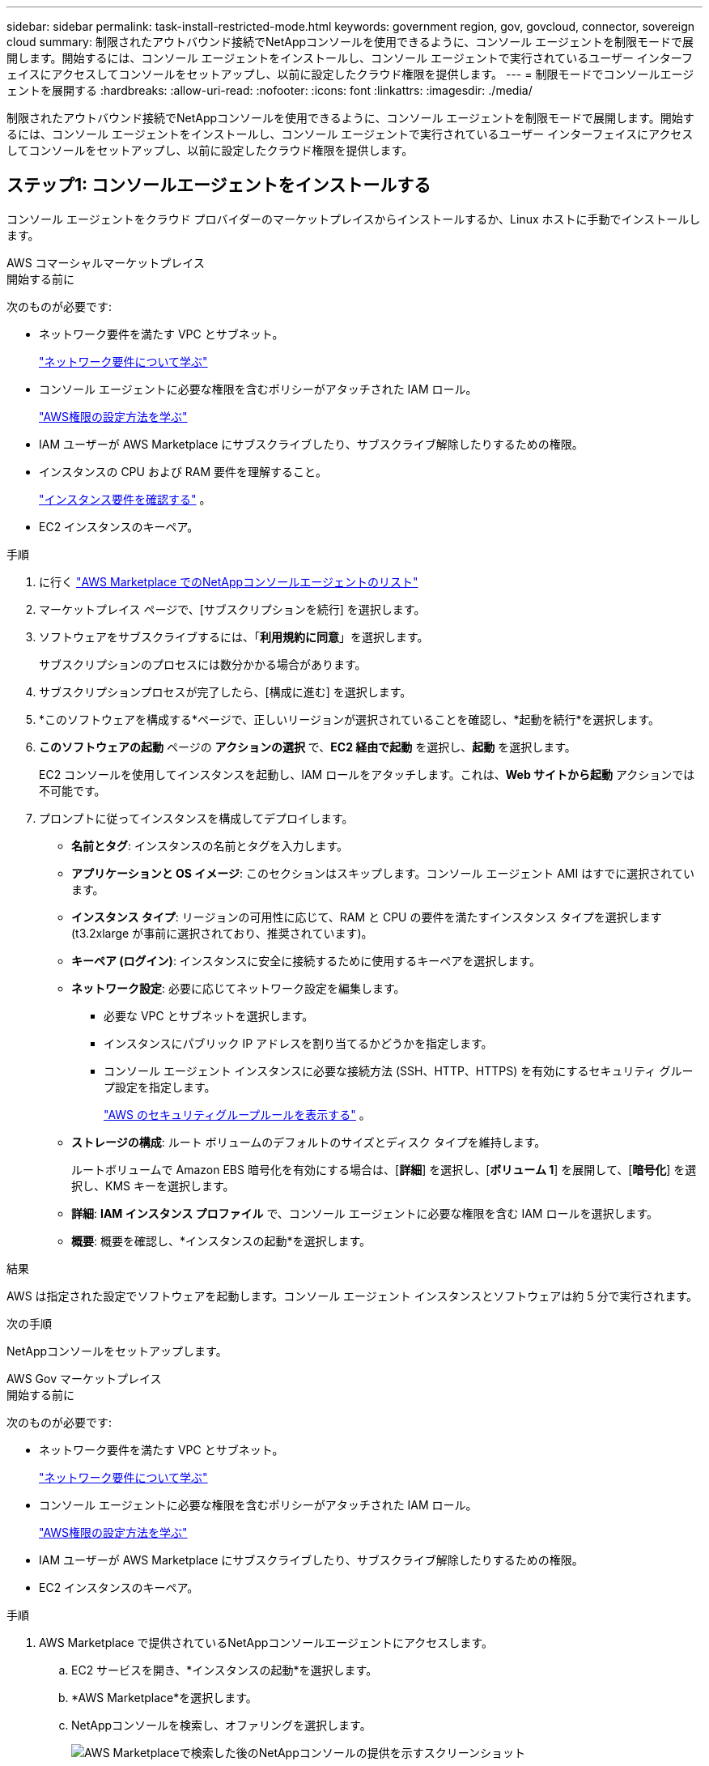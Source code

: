 ---
sidebar: sidebar 
permalink: task-install-restricted-mode.html 
keywords: government region, gov, govcloud, connector, sovereign cloud 
summary: 制限されたアウトバウンド接続でNetAppコンソールを使用できるように、コンソール エージェントを制限モードで展開します。開始するには、コンソール エージェントをインストールし、コンソール エージェントで実行されているユーザー インターフェイスにアクセスしてコンソールをセットアップし、以前に設定したクラウド権限を提供します。 
---
= 制限モードでコンソールエージェントを展開する
:hardbreaks:
:allow-uri-read: 
:nofooter: 
:icons: font
:linkattrs: 
:imagesdir: ./media/


[role="lead"]
制限されたアウトバウンド接続でNetAppコンソールを使用できるように、コンソール エージェントを制限モードで展開します。開始するには、コンソール エージェントをインストールし、コンソール エージェントで実行されているユーザー インターフェイスにアクセスしてコンソールをセットアップし、以前に設定したクラウド権限を提供します。



== ステップ1: コンソールエージェントをインストールする

コンソール エージェントをクラウド プロバイダーのマーケットプレイスからインストールするか、Linux ホストに手動でインストールします。

[role="tabbed-block"]
====
.AWS コマーシャルマーケットプレイス
--
.開始する前に
次のものが必要です:

* ネットワーク要件を満たす VPC とサブネット。
+
link:task-prepare-restricted-mode.html["ネットワーク要件について学ぶ"]

* コンソール エージェントに必要な権限を含むポリシーがアタッチされた IAM ロール。
+
link:task-prepare-restricted-mode.html#step-6-prepare-cloud-permissions["AWS権限の設定方法を学ぶ"]

* IAM ユーザーが AWS Marketplace にサブスクライブしたり、サブスクライブ解除したりするための権限。
* インスタンスの CPU および RAM 要件を理解すること。
+
link:task-prepare-restricted-mode.html#step-3-review-host-requirements["インスタンス要件を確認する"] 。

* EC2 インスタンスのキーペア。


.手順
. に行く https://aws.amazon.com/marketplace/pp/prodview-jbay5iyfmu6ui["AWS Marketplace でのNetAppコンソールエージェントのリスト"^]
. マーケットプレイス ページで、[サブスクリプションを続行] を選択します。
. ソフトウェアをサブスクライブするには、「*利用規約に同意*」を選択します。
+
サブスクリプションのプロセスには数分かかる場合があります。

. サブスクリプションプロセスが完了したら、[構成に進む] を選択します。
. *このソフトウェアを構成する*ページで、正しいリージョンが選択されていることを確認し、*起動を続行*を選択します。
. *このソフトウェアの起動* ページの *アクションの選択* で、*EC2 経由で起動* を選択し、*起動* を選択します。
+
EC2 コンソールを使用してインスタンスを起動し、IAM ロールをアタッチします。これは、*Web サイトから起動* アクションでは不可能です。

. プロンプトに従ってインスタンスを構成してデプロイします。
+
** *名前とタグ*: インスタンスの名前とタグを入力します。
** *アプリケーションと OS イメージ*: このセクションはスキップします。コンソール エージェント AMI はすでに選択されています。
** *インスタンス タイプ*: リージョンの可用性に応じて、RAM と CPU の要件を満たすインスタンス タイプを選択します (t3.2xlarge が事前に選択されており、推奨されています)。
** *キーペア (ログイン)*: インスタンスに安全に接続するために使用するキーペアを選択します。
** *ネットワーク設定*: 必要に応じてネットワーク設定を編集します。
+
*** 必要な VPC とサブネットを選択します。
*** インスタンスにパブリック IP アドレスを割り当てるかどうかを指定します。
*** コンソール エージェント インスタンスに必要な接続方法 (SSH、HTTP、HTTPS) を有効にするセキュリティ グループ設定を指定します。
+
link:reference-ports-aws.html["AWS のセキュリティグループルールを表示する"] 。



** *ストレージの構成*: ルート ボリュームのデフォルトのサイズとディスク タイプを維持します。
+
ルートボリュームで Amazon EBS 暗号化を有効にする場合は、[*詳細*] を選択し、[*ボリューム 1*] を展開して、[*暗号化*] を選択し、KMS キーを選択します。

** *詳細*: *IAM インスタンス プロファイル* で、コンソール エージェントに必要な権限を含む IAM ロールを選択します。
** *概要*: 概要を確認し、*インスタンスの起動*を選択します。




.結果
AWS は指定された設定でソフトウェアを起動します。コンソール エージェント インスタンスとソフトウェアは約 5 分で実行されます。

.次の手順
NetAppコンソールをセットアップします。

--
.AWS Gov マーケットプレイス
--
.開始する前に
次のものが必要です:

* ネットワーク要件を満たす VPC とサブネット。
+
link:task-prepare-restricted-mode.html["ネットワーク要件について学ぶ"]

* コンソール エージェントに必要な権限を含むポリシーがアタッチされた IAM ロール。
+
link:task-prepare-restricted-mode.html#step-6-prepare-cloud-permissions["AWS権限の設定方法を学ぶ"]

* IAM ユーザーが AWS Marketplace にサブスクライブしたり、サブスクライブ解除したりするための権限。
* EC2 インスタンスのキーペア。


.手順
. AWS Marketplace で提供されているNetAppコンソールエージェントにアクセスします。
+
.. EC2 サービスを開き、*インスタンスの起動*を選択します。
.. *AWS Marketplace*を選択します。
.. NetAppコンソールを検索し、オファリングを選択します。
+
image:screenshot-gov-cloud-mktp.png["AWS Marketplaceで検索した後のNetAppコンソールの提供を示すスクリーンショット"]

.. *続行*を選択します。


. プロンプトに従ってインスタンスを構成してデプロイします。
+
** *インスタンス タイプを選択*: リージョンの可用性に応じて、サポートされているインスタンス タイプのいずれかを選択します (t3.2xlarge が推奨されます)。
+
link:task-prepare-restricted-mode.html["インスタンス要件を確認する"] 。

** *インスタンスの詳細の設定*: VPC とサブネットを選択し、手順 1 で作成した IAM ロールを選択し、終了保護を有効にして (推奨)、要件を満たすその他の設定オプションを選択します。
+
image:screenshot_aws_iam_role.gif["AWS のインスタンス設定ページのフィールドを示すスクリーンショット。手順 1 で作成した IAM ロールが選択されます。"]

** *ストレージの追加*: デフォルトのストレージ オプションをそのままにします。
** *タグの追加*: 必要に応じて、インスタンスのタグを入力します。
** *セキュリティ グループの構成*: コンソール エージェント インスタンスに必要な接続方法 (SSH、HTTP、HTTPS) を指定します。
** *確認*: 選択内容を確認し、*起動*を選択します。




.結果
AWS は指定された設定でソフトウェアを起動します。コンソール エージェント インスタンスとソフトウェアは約 5 分で実行されます。

.次の手順
コンソールをセットアップします。

--
.Azure Gov マーケットプレイス
--
.開始する前に
次のものが必要です:

* ネットワーク要件を満たす VNet とサブネット。
+
link:task-prepare-restricted-mode.html["ネットワーク要件について学ぶ"]

* コンソール エージェントに必要なアクセス許可を含む Azure カスタム ロール。
+
link:task-prepare-restricted-mode.html#step-6-prepare-cloud-permissions["Azure の権限を設定する方法を学ぶ"]



.手順
. Azure Marketplace のNetAppコンソール エージェント VM ページに移動します。
+
** https://azuremarketplace.microsoft.com/en-us/marketplace/apps/netapp.netapp-oncommand-cloud-manager["商用リージョン向けの Azure Marketplace ページ"^]
** https://portal.azure.us/#create/netapp.netapp-oncommand-cloud-manageroccm-byol["Azure Government リージョンの Azure Marketplace ページ"^]


. *今すぐ入手*を選択し、*続行*を選択します。
. Azure ポータルから [*作成*] を選択し、手順に従って仮想マシンを構成します。
+
VM を構成する際には、次の点に注意してください。

+
** *VM サイズ*: CPU と RAM の要件を満たす VM サイズを選択します。  Standard_D8s_v3 をお勧めします。
** *ディスク*: コンソール エージェントは、HDD ディスクまたは SSD ディスクのいずれでも最適に動作します。
** *パブリック IP*: コンソール エージェント VM でパブリック IP アドレスを使用する場合は、コンソールがこのパブリック IP アドレスを使用するように、IP アドレスで Basic SKU を使用する必要があります。
+
image:screenshot-azure-sku.png["SKU フィールドで Basic を選択できる、Azure で新しい IP アドレスを作成するスクリーンショット。"]

+
代わりに標準 SKU IP アドレスを使用する場合、コンソールはパブリック IP ではなく、コンソール エージェントのプライベート IP アドレスを使用します。コンソールにアクセスするために使用しているマシンがそのプライベート IP アドレスにアクセスできない場合、コンソールからのアクションは失敗します。

+
https://learn.microsoft.com/en-us/azure/virtual-network/ip-services/public-ip-addresses#sku["Azure ドキュメント: パブリック IP SKU"^]

** *ネットワーク セキュリティ グループ*: コンソール エージェントには、SSH、HTTP、および HTTPS を使用した受信接続が必要です。
+
link:reference-ports-azure.html["Azure のセキュリティ グループ ルールを表示する"] 。

** *ID*: *管理* の下で、*システム割り当てマネージド ID を有効にする* を選択します。
+
この設定は重要です。マネージド ID を使用すると、コンソール エージェント仮想マシンは資格情報を提供せずに Microsoft Entra ID に対して自身を識別できるためです。 https://docs.microsoft.com/en-us/azure/active-directory/managed-identities-azure-resources/overview["Azure リソースのマネージド ID の詳細"^] 。



. *確認 + 作成* ページで選択内容を確認し、*作成* を選択してデプロイを開始します。


.結果
Azure は指定された設定で仮想マシンをデプロイします。仮想マシンとコンソール エージェント ソフトウェアは約 5 分以内に実行されるはずです。

.次の手順
NetAppコンソールをセットアップします。

--
.手動インストール
--
.開始する前に
次のものが必要です:

* コンソール エージェントをインストールするためのルート権限。
* コンソール エージェントからのインターネット アクセスにプロキシが必要な場合のプロキシ サーバーの詳細。
+
インストール後にプロキシ サーバーを構成するオプションがありますが、これを行うにはコンソール エージェントを再起動する必要があります。

* プロキシ サーバーが HTTPS を使用する場合、またはプロキシがインターセプト プロキシである場合は、CA 署名証明書。



NOTE: コンソール エージェントを手動でインストールする場合、透過プロキシ サーバーの証明書を設定することはできません。透過プロキシ サーバーの証明書を設定する必要がある場合は、インストール後にメンテナンス コンソールを使用する必要があります。詳細はこちらlink:reference-connector-maint-console.html["エージェントメンテナンスコンソール"]。

* インストール中に送信接続を検証する構成チェックを無効にする必要があります。このチェックが無効になっていない場合、手動インストールは失敗します。link:task-troubleshoot-agent.html["手動インストールの構成チェックを無効にする方法を説明します。"]
* オペレーティング システムに応じて、コンソール エージェントをインストールする前に Podman または Docker Engine のいずれかが必要です。


.タスク概要
NetAppサポート サイトで入手できるインストーラーは、以前のバージョンである可能性があります。インストール後、新しいバージョンが利用可能な場合、コンソール エージェントは自動的に更新されます。

.手順
. ホストに _http_proxy_ または _https_proxy_ システム変数が設定されている場合は、それらを削除します。
+
[source, cli]
----
unset http_proxy
unset https_proxy
----
+
これらのシステム変数を削除しないと、インストールは失敗します。

. コンソールエージェントソフトウェアを以下からダウンロードします。 https://mysupport.netapp.com/site/products/all/details/cloud-manager/downloads-tab["NetAppサポート サイト"^]それを Linux ホストにコピーします。
+
ネットワークまたはクラウドで使用するための「オンライン」エージェント インストーラーをダウンロードする必要があります。

. スクリプトを実行するための権限を割り当てます。
+
[source, cli]
----
chmod +x NetApp_Console_Agent_Cloud_<version>
----
+
<version> は、ダウンロードしたコンソール エージェントのバージョンです。

. Government Cloud 環境にインストールする場合は、構成チェックを無効にします。link:task-troubleshoot-agent.html#disable-config-check["手動インストールの構成チェックを無効にする方法を説明します。"]
. インストール スクリプトを実行します。
+
[source, cli]
----
 ./NetApp_Console_Agent_Cloud_<version> --proxy <HTTP or HTTPS proxy server> --cacert <path and file name of a CA-signed certificate>
----
+
ネットワークでインターネット アクセスにプロキシが必要な場合は、プロキシ情報を追加する必要があります。透過プロキシまたは明示プロキシのいずれかを追加できます。 --proxy および --cacert パラメータはオプションであり、追加するように要求されることはありません。プロキシ サーバーがある場合は、示されているようにパラメータを入力する必要があります。

+
CA 署名証明書を使用して明示的なプロキシ サーバーを構成する例を次に示します。

+
[source, cli]
----
 ./NetApp_Console_Agent_Cloud_v4.0.0--proxy https://user:password@10.0.0.30:8080/ --cacert /tmp/cacert/certificate.cer
----
+
`--proxy`次のいずれかの形式を使用して、コンソール エージェントが HTTP または HTTPS プロキシ サーバーを使用するように構成します。

+
** \http://アドレス:ポート
** \http://ユーザー名:パスワード@アドレス:ポート
** \http://ドメイン名%92ユーザー名:パスワード@アドレス:ポート
** \https://アドレス:ポート
** \https://ユーザー名:パスワード@アドレス:ポート
** \https://ドメイン名%92ユーザー名:パスワード@アドレス:ポート
+
次の点に注意してください。

+
*** ユーザーはローカル ユーザーまたはドメイン ユーザーになります。
*** ドメイン ユーザーの場合は、上記のように \ の ASCII コードを使用する必要があります。
*** コンソール エージェントは、@ 文字を含むユーザー名またはパスワードをサポートしていません。
*** パスワードに以下の特殊文字が含まれている場合は、その特殊文字の前にバックスラッシュ ( & または ! ) を付けてエスケープする必要があります。
+
例えば：

+
\http://bxpproxyuser:netapp1\!@アドレス:3128







`--cacert`コンソール エージェントとプロキシ サーバー間の HTTPS アクセスに使用する CA 署名付き証明書を指定します。このパラメータは、HTTPS プロキシ サーバー、インターセプト プロキシ サーバー、および透過プロキシ サーバーに必須です。

+ 透過プロキシ サーバーを構成する例を次に示します。透過プロキシを構成する場合、プロキシ サーバーを定義する必要はありません。コンソール エージェント ホストには、CA 署名付き証明書のみを追加します。

+

[source, cli]
----
 ./NetApp_Console_Agent_Cloud_v4.0.0 --cacert /tmp/cacert/certificate.cer
----
. Podman を使用した場合は、aardvark-dns ポートを調整する必要があります。
+
.. コンソール エージェント仮想マシンに SSH で接続します。
.. podman _/usr/share/containers/containers.conf_ ファイルを開き、Aardvark DNS サービス用に選択したポートを変更します。たとえば、54 に変更します。
+
[source, cli]
----
vi /usr/share/containers/containers.conf
...
# Port to use for dns forwarding daemon with netavark in rootful bridge
# mode and dns enabled.
# Using an alternate port might be useful if other DNS services should
# run on the machine.
#
dns_bind_port = 54
...
Esc:wq
----
.. コンソール エージェント仮想マシンを再起動します。




.結果
コンソール エージェントがインストールされました。プロキシ サーバーを指定した場合、インストールの最後に、コンソール エージェント サービス (occm) が 2 回再起動します。

.次の手順
NetAppコンソールをセットアップします。

--
====


== ステップ2: NetAppコンソールをセットアップする

コンソールに初めてアクセスすると、コンソール エージェントの組織を選択するように求められ、制限モードを有効にする必要があります。

.開始する前に
コンソール エージェントを設定するユーザーは、コンソール組織に属していないログインを使用してコンソールにログインする必要があります。

ログインが別の組織に関連付けられている場合は、新しいログインでサインアップする必要があります。そうしないと、セットアップ画面に制限モードを有効にするオプションが表示されません。

.手順
. コンソール エージェント インスタンスに接続しているホストから Web ブラウザを開き、インストールしたコンソール エージェントの次の URL を入力します。
. NetAppコンソールにサインアップまたはログインします。
. ログインしたら、コンソールを設定します。
+
.. コンソール エージェントの名前を入力します。
.. 新しいコンソール組織の名前を入力します。
.. *安全な環境で実行していますか?* を選択します。
.. *このアカウントで制限モードを有効にする*を選択します。
+
アカウントの作成後はこの設定を変更できないことに注意してください。制限モードを後から有効にしたり無効にしたりすることはできません。

+
コンソール エージェントを政府リージョンに展開した場合、チェック ボックスは既に有効になっており、変更できません。これは、制限モードが政府地域でサポートされている唯一のモードであるためです。

.. *始めましょう*を選択します。




.結果
コンソール エージェントがインストールされ、コンソール組織に設定されました。すべてのユーザーは、コンソール エージェント インスタンスの IP アドレスを使用してコンソールにアクセスする必要があります。

.次の手順
以前に設定した権限をコンソールに提供します。



== ステップ3: NetAppコンソールに権限を付与する

Azure Marketplace からコンソール エージェントを展開した場合、またはコンソール エージェント ソフトウェアを手動でインストールした場合は、以前に設定したアクセス許可を提供する必要があります。

デプロイ中に必要な IAM ロールを選択したため、AWS Marketplace からコンソールエージェントをデプロイした場合は、これらの手順は適用されません。

link:task-prepare-restricted-mode.html#step-6-prepare-cloud-permissions["クラウド権限の準備方法を学ぶ"] 。

[role="tabbed-block"]
====
.AWS IAM ロール
--
以前に作成した IAM ロールを、コンソールエージェントをインストールした EC2 インスタンスにアタッチします。

これらの手順は、AWS にコンソールエージェントを手動でインストールした場合にのみ適用されます。  AWS Marketplace のデプロイメントでは、コンソールエージェントインスタンスは、必要な権限を含む IAM ロールにすでに関連付けられています。

.手順
. Amazon EC2 コンソールに移動します。
. *インスタンス*を選択します。
. コンソール エージェント インスタンスを選択します。
. *アクション > セキュリティ > IAM ロールの変更*を選択します。
. IAM ロールを選択し、*IAM ロールの更新*を選択します。


--
.AWS アクセスキー
--
必要な権限を持つ IAM ユーザーの AWS アクセス キーをNetAppコンソールに提供します。

.手順
. *管理 > 資格情報*を選択します。
. *組織の資格情報*を選択します。
. *資格情報の追加*を選択し、ウィザードの手順に従います。
+
.. *資格情報の場所*: *Amazon Web Services > エージェントを選択します。
.. *資格情報の定義*: AWS アクセスキーとシークレットキーを入力します。
.. *マーケットプレイス サブスクリプション*: 今すぐサブスクライブするか、既存のサブスクリプションを選択して、マーケットプレイス サブスクリプションをこれらの資格情報に関連付けます。
.. *確認*: 新しい資格情報の詳細を確認し、[*追加*] を選択します。




--
.Azure ロール
--
Azure ポータルに移動し、1 つ以上のサブスクリプションのコンソール エージェント仮想マシンに Azure カスタム ロールを割り当てます。

.手順
. Azure ポータルから *サブスクリプション* サービスを開き、サブスクリプションを選択します。
+
*サブスクリプション* サービスからロールを割り当てることが重要です。これは、サブスクリプション レベルでのロール割り当ての範囲を指定するためです。 _scope_ は、アクセスが適用されるリソースのセットを定義します。別のレベル (たとえば、仮想マシン レベル) でスコープを指定すると、 NetAppコンソール内からアクションを完了する機能に影響します。

+
https://learn.microsoft.com/en-us/azure/role-based-access-control/scope-overview["Microsoft Azure ドキュメント: Azure RBAC のスコープを理解する"^]

. *アクセス制御 (IAM)* > *追加* > *ロール割り当ての追加* を選択します。
. *役割*タブで、*コンソールオペレーター*役割を選択し、*次へ*を選択します。
+

NOTE: コンソール オペレーターは、ポリシーで提供されるデフォルト名です。ロールに別の名前を選択した場合は、代わりにその名前を選択します。

. *メンバー*タブで、次の手順を実行します。
+
.. *マネージド ID* へのアクセスを割り当てます。
.. *メンバーの選択*を選択し、コンソール エージェント仮想マシンが作成されたサブスクリプションを選択し、*マネージド ID*の下で*仮想マシン*を選択して、コンソール エージェント仮想マシンを選択します。
.. *選択*を選択します。
.. *次へ*を選択します。
.. *レビュー + 割り当て*を選択します。
.. 追加の Azure サブスクリプションのリソースを管理する場合は、そのサブスクリプションに切り替えて、これらの手順を繰り返します。




--
.Azure サービスプリンシパル
--
以前に設定した Azure サービス プリンシパルの資格情報をNetAppコンソールに提供します。

.手順
. *管理 > 資格情報*を選択します。
. *資格情報の追加*を選択し、ウィザードの手順に従います。
+
.. *資格情報の場所*: *Microsoft Azure > エージェント* を選択します。
.. *資格情報の定義*: 必要な権限を付与する Microsoft Entra サービス プリンシパルに関する情報を入力します。
+
*** アプリケーション（クライアント）ID
*** ディレクトリ（テナント）ID
*** クライアントシークレット


.. *マーケットプレイス サブスクリプション*: 今すぐサブスクライブするか、既存のサブスクリプションを選択して、マーケットプレイス サブスクリプションをこれらの資格情報に関連付けます。
.. *確認*: 新しい資格情報の詳細を確認し、[*追加*] を選択します。




.結果
NetAppコンソールに、ユーザーに代わって Azure でアクションを実行するために必要な権限が付与されました。

--
.Google Cloud サービス アカウント
--
サービス アカウントをコンソール エージェント VM に関連付けます。

.手順
. Google Cloud ポータルに移動し、サービス アカウントをコンソール エージェント VM インスタンスに割り当てます。
+
https://cloud.google.com/compute/docs/access/create-enable-service-accounts-for-instances#changeserviceaccountandscopes["Google Cloud ドキュメント: インスタンスのサービス アカウントとアクセス スコープの変更"^]

. 他のプロジェクトのリソースを管理する場合は、コンソール エージェント ロールを持つサービス アカウントをそのプロジェクトに追加してアクセスを許可します。プロジェクトごとにこの手順を繰り返す必要があります。


--
====